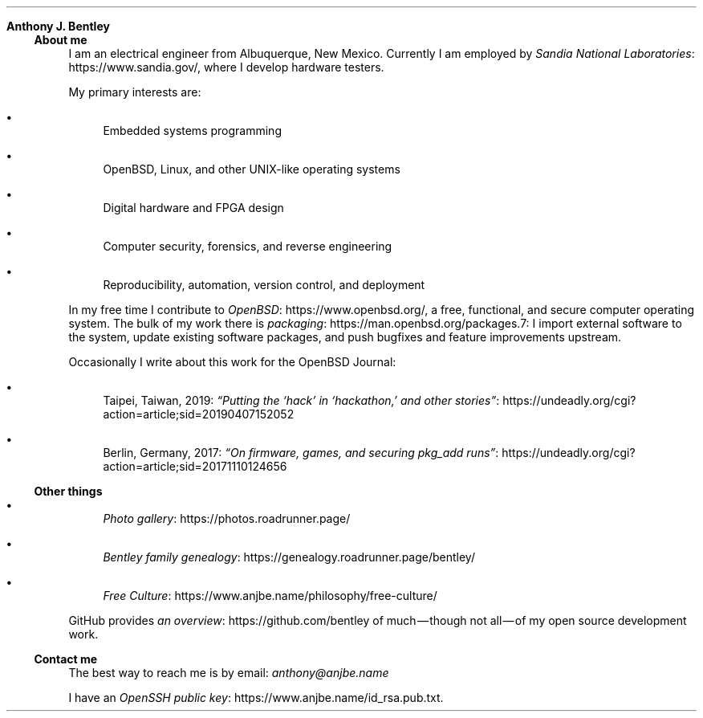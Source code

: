 .Dd
.Sh Anthony J. Bentley
.Ss About me
I am an electrical engineer from Albuquerque, New Mexico.
Currently I am employed by
.Lk https://www.sandia.gov/ Sandia National Laboratories ,
where I develop hardware testers.
.Pp
My primary interests are:
.Bl -bullet
.It
Embedded systems programming
.It
.Ox ,
Linux, and other UNIX‐like operating systems
.It
Digital hardware and FPGA design
.It
Computer security, forensics, and reverse engineering
.It
Reproducibility, automation, version control, and deployment
.El
.Pp
In my free time I contribute to
.Lk https://www.openbsd.org/ OpenBSD ,
a free, functional, and secure computer operating system.
The bulk of my work there is
.Lk https://man.openbsd.org/packages.7 packaging :
I import external software to the system,
update existing software packages,
and push bugfixes and feature improvements upstream.
.Pp
Occasionally I write about this work for
the
.Ox
Journal:
.Bl -bullet
.It
Taipei, Taiwan, 2019:
.Lk https://undeadly.org/cgi?action=article;sid=20190407152052 \
“Putting the ‘hack’ in ‘hackathon,’ and other stories”
.It
Berlin, Germany, 2017:
.Lk https://undeadly.org/cgi?action=article;sid=20171110124656 \
“On firmware, games, and securing pkg_add runs”
.El
.Ss Other things
.Bl -bullet
.It
.Lk https://photos.roadrunner.page/ Photo gallery
.It
.Lk https://genealogy.roadrunner.page/bentley/ Bentley family genealogy
.It
.Lk https://www.anjbe.name/philosophy/free-culture/ Free Culture
.El
.Pp
GitHub provides
.Lk https://github.com/bentley an overview
of much — though not all — of my open source development work.
.Ss Contact me
The best way to reach me is by email:
.Mt anthony@anjbe.name
.Pp
I have an
.Lk https://www.anjbe.name/id_rsa.pub.txt OpenSSH public key .
